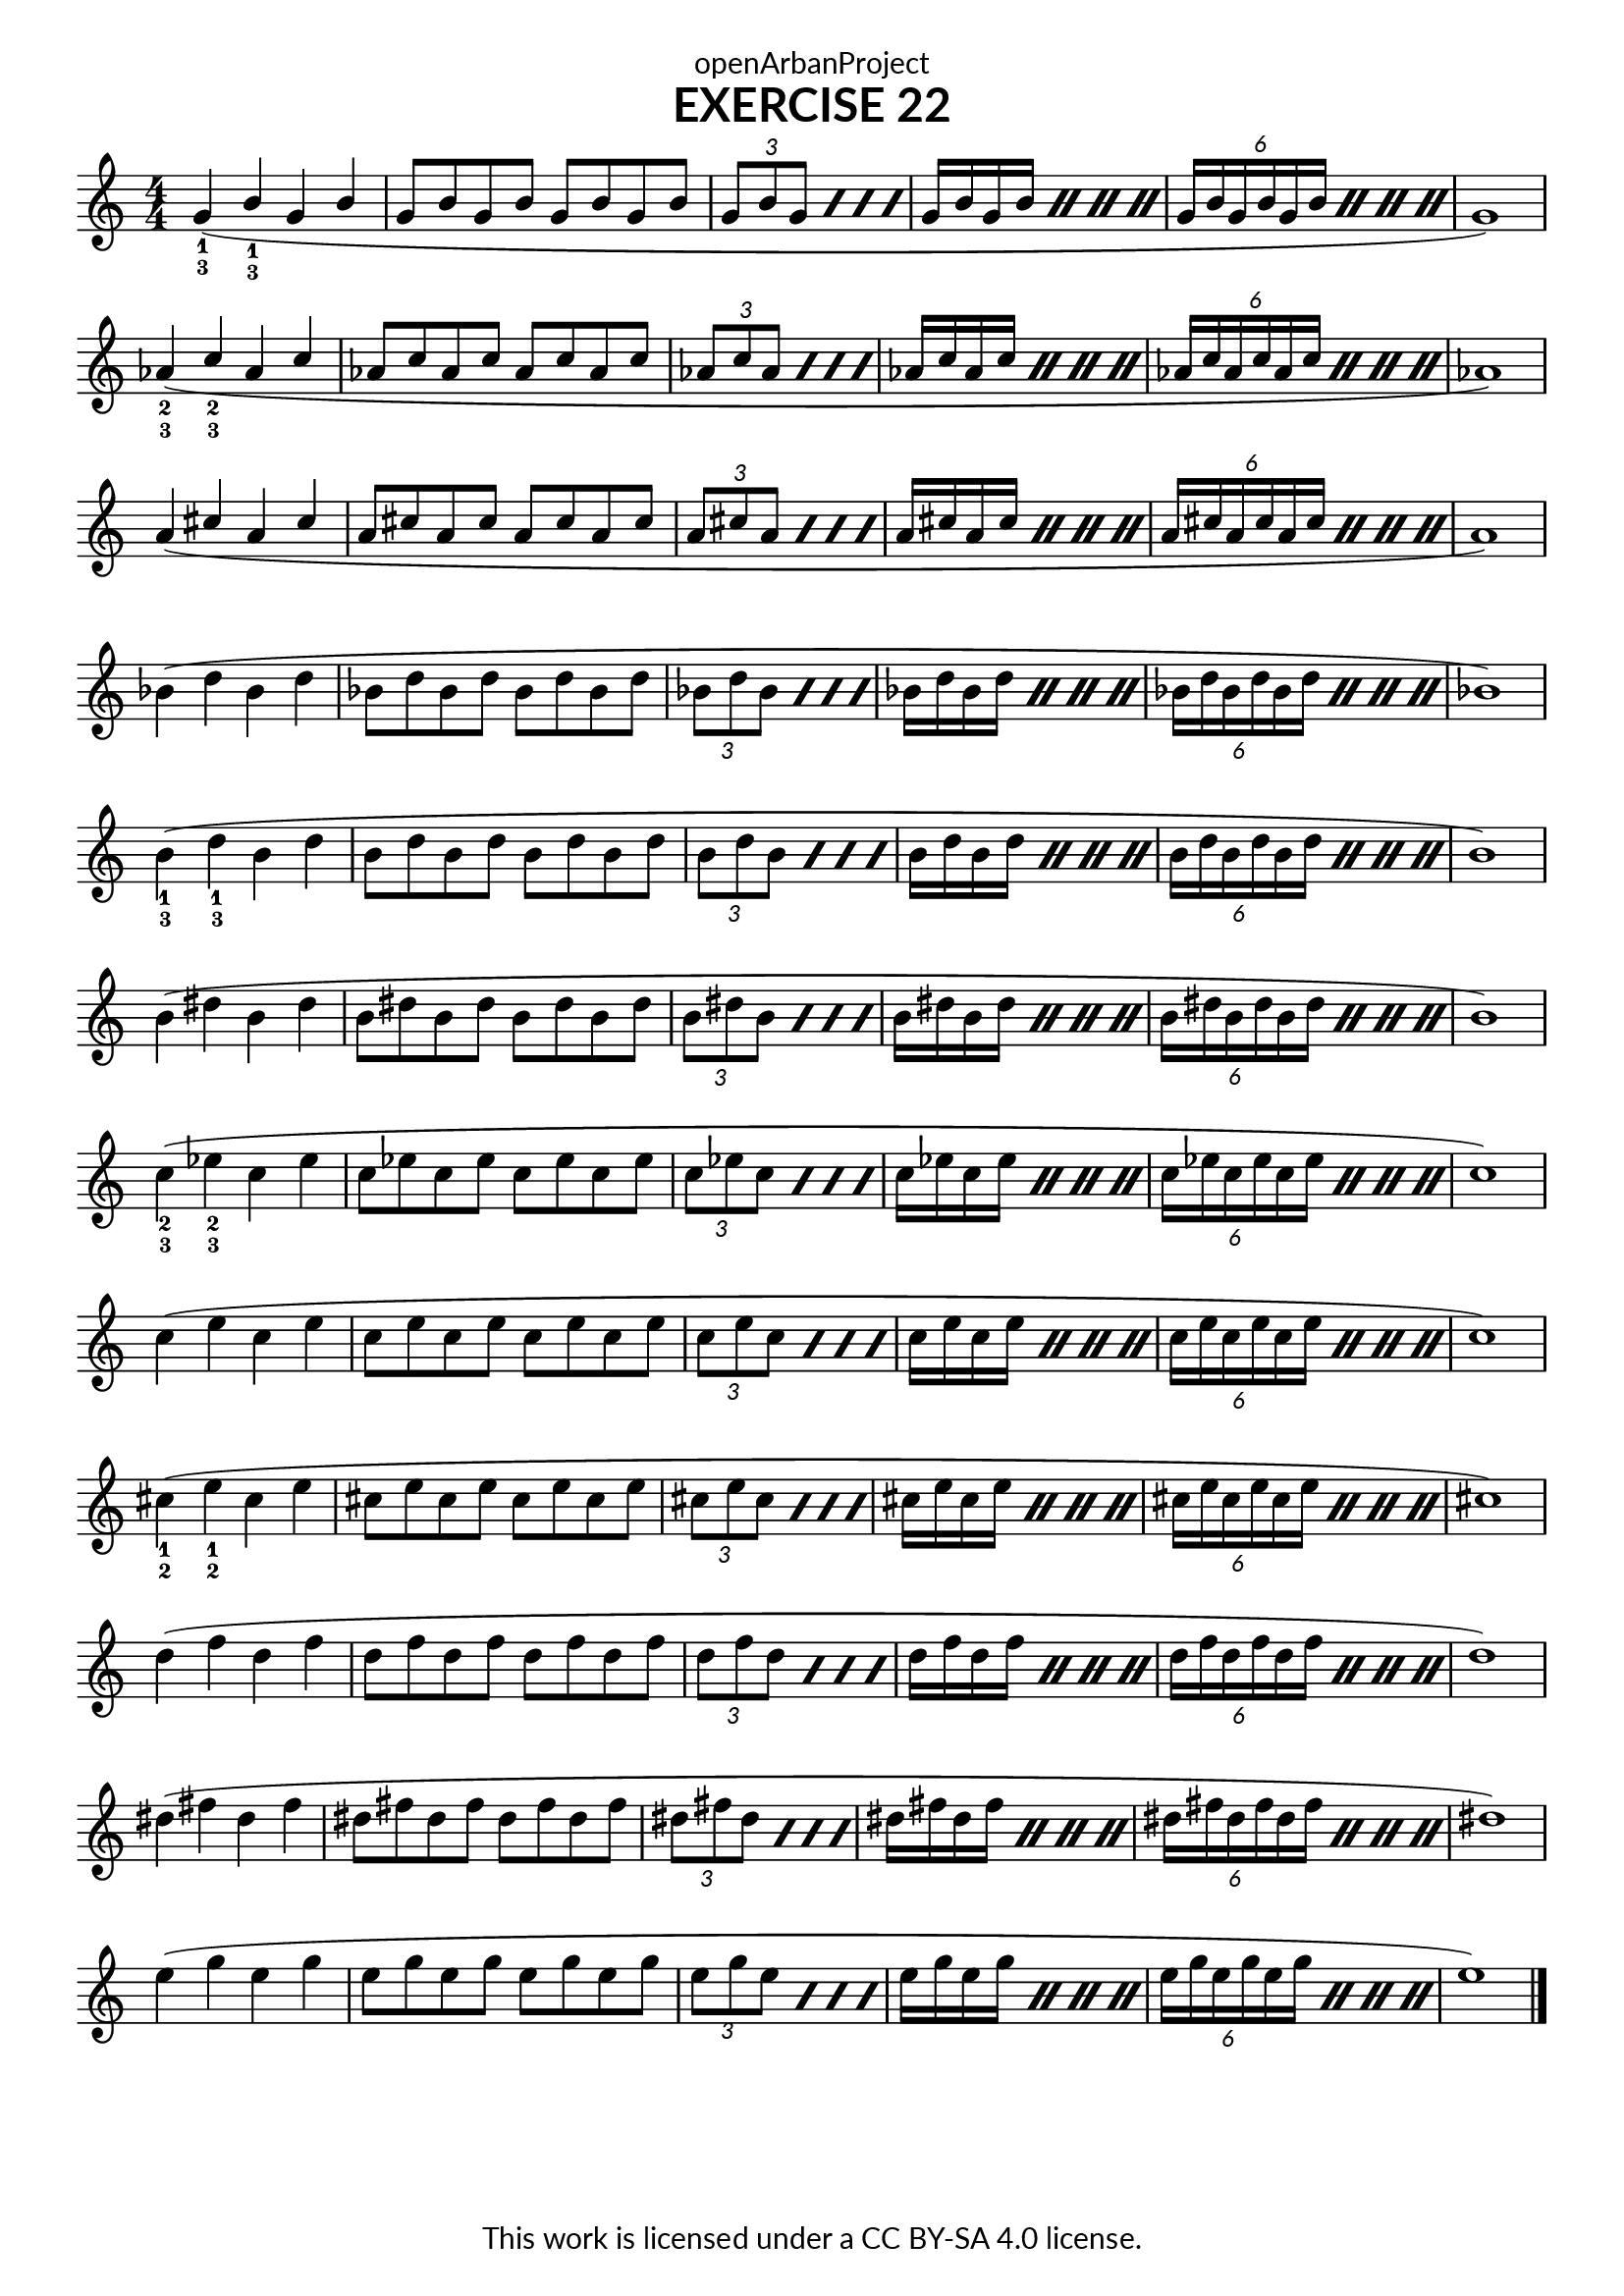 \version "2.20.0"
\language "english"

\book {
  \paper {
    indent = 0\mm
    scoreTitleMarkup = \markup {
      \fill-line {
        \null
        \fontsize #4 \bold \fromproperty #'header:piece
        \fromproperty #'header:composer
      }
    }
    fonts = #
  (make-pango-font-tree
   "Lato"
   "Lato"
   "Liberation Mono"
   (/ (* staff-height pt) 2.5))
  }
  \header { tagline = ##f 
            title = "EXERCISE 22"
            copyright = "This work is licensed under a CC BY-SA 4.0 license."
            dedication = "openArbanProject"
  }
  
    \score {
    \layout { \context { \Score \remove "Bar_number_engraver" }}
    \relative c''
    {
      \numericTimeSignature \time 4/4
      \key c \major
      \override Fingering.direction = #DOWN
      \stemUp
      g4-1-3( b-1-3 g b g8 b g b g b g b \repeat percent 4 {\tuplet 3/2 { g b g} }
      \repeat percent 4 { g16 b g b } \repeat percent 4 { \tuplet 6/4 {g b g b g b} } g1) \break
      af4-2-3( c-2-3 af c af8 c af c af c af c \repeat percent 4 {\tuplet 3/2 { af c af} }
      \repeat percent 4 { af16 c af c } \repeat percent 4 { \tuplet 6/4 {af c af c af c} } af1) \break
      a4 ( cs a cs a8 cs a cs a cs a cs \repeat percent 4 {\tuplet 3/2 { a cs a} }
      \repeat percent 4 { a16 cs a cs } \repeat percent 4 { \tuplet 6/4 {a cs a cs a cs} } a1) \break
       \stemDown
       bf4( d bf d bf8 d bf d bf d bf d \repeat percent 4 {\tuplet 3/2 { bf d bf} }
      \repeat percent 4 { bf16 d bf d } \repeat percent 4 { \tuplet 6/4 {bf d bf d bf d} } bf1) \break
        b4-1-3( d-1-3 b d b8 d b d b d b d \repeat percent 4 {\tuplet 3/2 { b d b} }
      \repeat percent 4 { b16 d b d } \repeat percent 4 { \tuplet 6/4 {b d b d b d} } b1) \break
        b4( ds b ds b8 ds b ds b ds b ds \repeat percent 4 {\tuplet 3/2 { b ds b} }
      \repeat percent 4 { b16 ds b ds } \repeat percent 4 { \tuplet 6/4 {b ds b ds b ds} } b1) \break
      c4-2-3( ef-2-3 c ef c8 ef c ef c ef c ef \repeat percent 4 {\tuplet 3/2 { c ef c} }
      \repeat percent 4 { c16 ef c ef } \repeat percent 4 { \tuplet 6/4 {c ef c ef c ef} } c1) \break
      c4 ( e c e c8 e c e c e c e \repeat percent 4 {\tuplet 3/2 { c e c} }
      \repeat percent 4 { c16 e c e } \repeat percent 4 { \tuplet 6/4 {c e c e c e} } c1) \break
       cs4-1-2( e-1-2 cs e cs8 e cs e cs e cs e \repeat percent 4 {\tuplet 3/2 { cs e cs} }
      \repeat percent 4 { cs16 e cs e } \repeat percent 4 { \tuplet 6/4 {cs e cs e cs e} } cs1) \break
      d4( f d f d8 f d f d f d f \repeat percent 4 {\tuplet 3/2 { d f d} }
      \repeat percent 4 { d16 f d f } \repeat percent 4 { \tuplet 6/4 {d f d f d f} } d1) \break
      ds4( fs ds fs ds8 fs ds fs ds fs ds fs \repeat percent 4 {\tuplet 3/2 { ds fs ds} }
      \repeat percent 4 { ds16 fs ds fs } \repeat percent 4 { \tuplet 6/4 {ds fs ds fs ds fs} } ds1) \break
      e4( g e g e8 g e g e g e g \repeat percent 4 {\tuplet 3/2 { e g e} }
      \repeat percent 4 { e16 g e g } \repeat percent 4 { \tuplet 6/4 {e g e g e g} } e1) \bar "|."
    }
  }
  
}